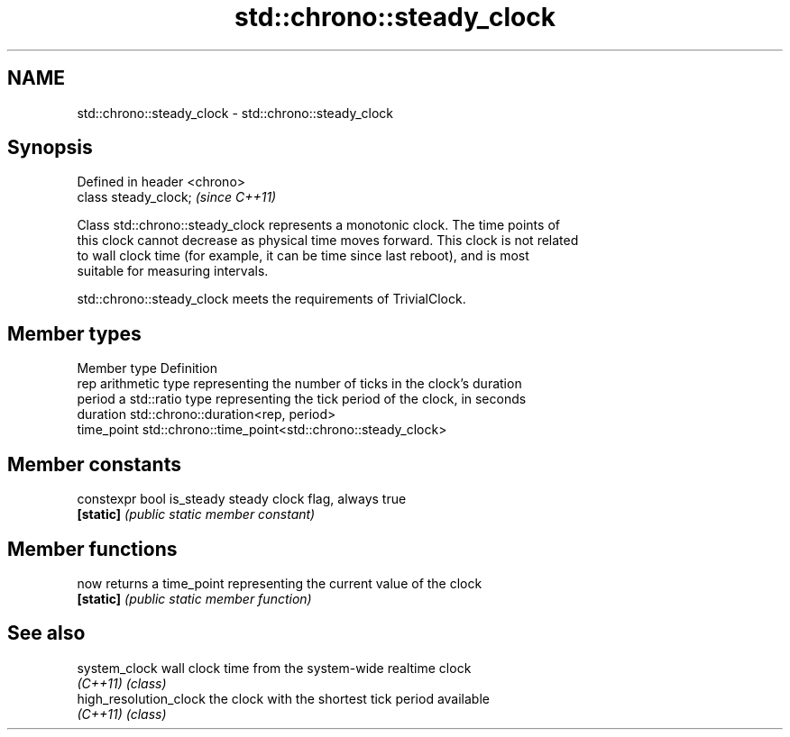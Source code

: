 .TH std::chrono::steady_clock 3 "2019.03.28" "http://cppreference.com" "C++ Standard Libary"
.SH NAME
std::chrono::steady_clock \- std::chrono::steady_clock

.SH Synopsis
   Defined in header <chrono>
   class steady_clock;         \fI(since C++11)\fP

   Class std::chrono::steady_clock represents a monotonic clock. The time points of
   this clock cannot decrease as physical time moves forward. This clock is not related
   to wall clock time (for example, it can be time since last reboot), and is most
   suitable for measuring intervals.

   std::chrono::steady_clock meets the requirements of TrivialClock.

.SH Member types

   Member type Definition
   rep         arithmetic type representing the number of ticks in the clock's duration
   period      a std::ratio type representing the tick period of the clock, in seconds
   duration    std::chrono::duration<rep, period>
   time_point  std::chrono::time_point<std::chrono::steady_clock>

.SH Member constants

   constexpr bool is_steady steady clock flag, always true
   \fB[static]\fP                 \fI(public static member constant)\fP

.SH Member functions

   now      returns a time_point representing the current value of the clock
   \fB[static]\fP \fI(public static member function)\fP

.SH See also

   system_clock          wall clock time from the system-wide realtime clock
   \fI(C++11)\fP               \fI(class)\fP
   high_resolution_clock the clock with the shortest tick period available
   \fI(C++11)\fP               \fI(class)\fP
